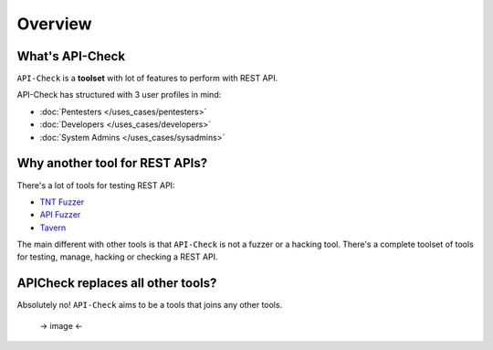 Overview
========

What's API-Check
----------------

``API-Check`` is a **toolset** with lot of features to perform with REST API.

API-Check has structured with 3 user profiles in mind:

- :doc:`Pentesters </uses_cases/pentesters>`
- :doc:`Developers </uses_cases/developers>`
- :doc:`System Admins </uses_cases/sysadmins>`


Why another tool for REST APIs?
-------------------------------

There's a lot of tools for testing REST API:

- `TNT Fuzzer <https://github.com/Teebytes/TnT-Fuzzer>`_
- `API Fuzzer <https://github.com/KissPeter/APIFuzzer>`_
- `Tavern <https://github.com/taverntesting/tavern>`_

The main different with other tools is that ``API-Check`` is not a fuzzer or a hacking tool. There's a complete toolset of tools for testing, manage, hacking or checking a REST API.


APICheck replaces all other tools?
----------------------------------

Absolutely no! ``API-Check`` aims to be a tools that joins any other tools.

 -> image <-



